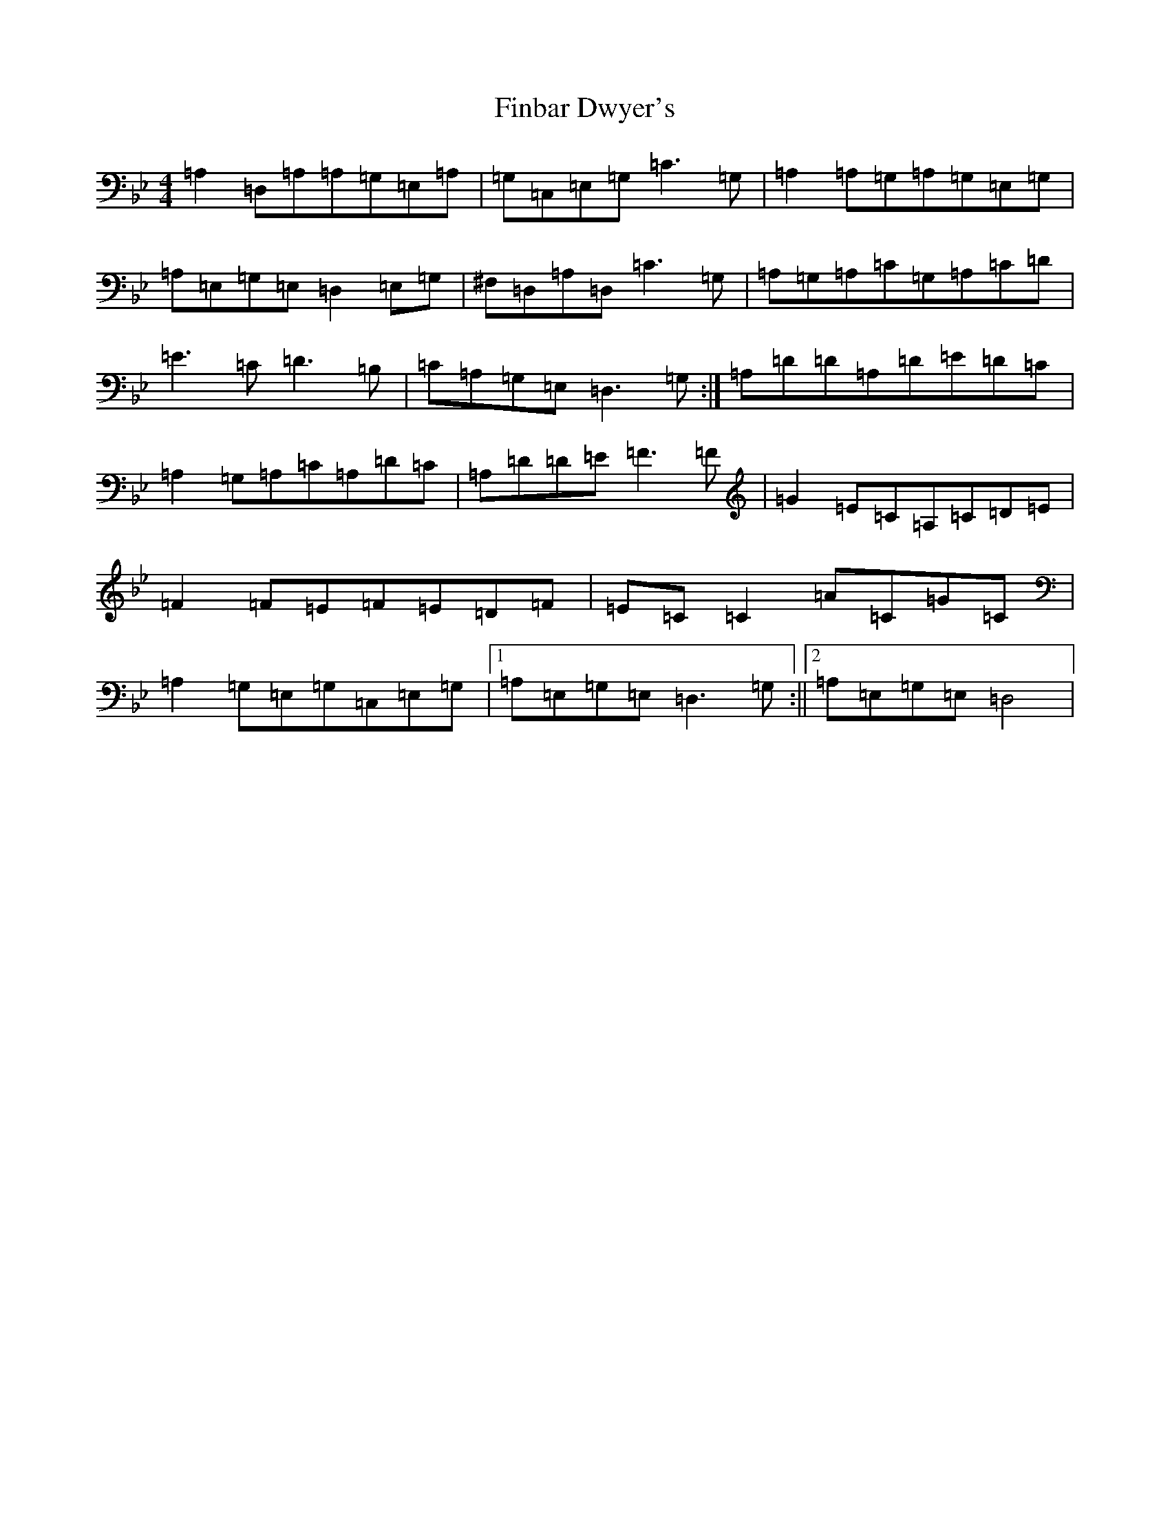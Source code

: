 X: 6762
T: Finbar Dwyer's
S: https://thesession.org/tunes/3330#setting3330
Z: A Dorian
R: reel
M:4/4
L:1/8
K: C Dorian
=A,2=D,=A,=A,=G,=E,=A,|=G,=C,=E,=G,=C3=G,|=A,2=A,=G,=A,=G,=E,=G,|=A,=E,=G,=E,=D,2=E,=G,|^F,=D,=A,=D,=C3=G,|=A,=G,=A,=C=G,=A,=C=D|=E3=C=D3=B,|=C=A,=G,=E,=D,3=G,:|=A,=D=D=A,=D=E=D=C|=A,2=G,=A,=C=A,=D=C|=A,=D=D=E=F3=F|=G2=E=C=A,=C=D=E|=F2=F=E=F=E=D=F|=E=C=C2=A=C=G=C|=A,2=G,=E,=G,=C,=E,=G,|1=A,=E,=G,=E,=D,3=G,:||2=A,=E,=G,=E,=D,4|